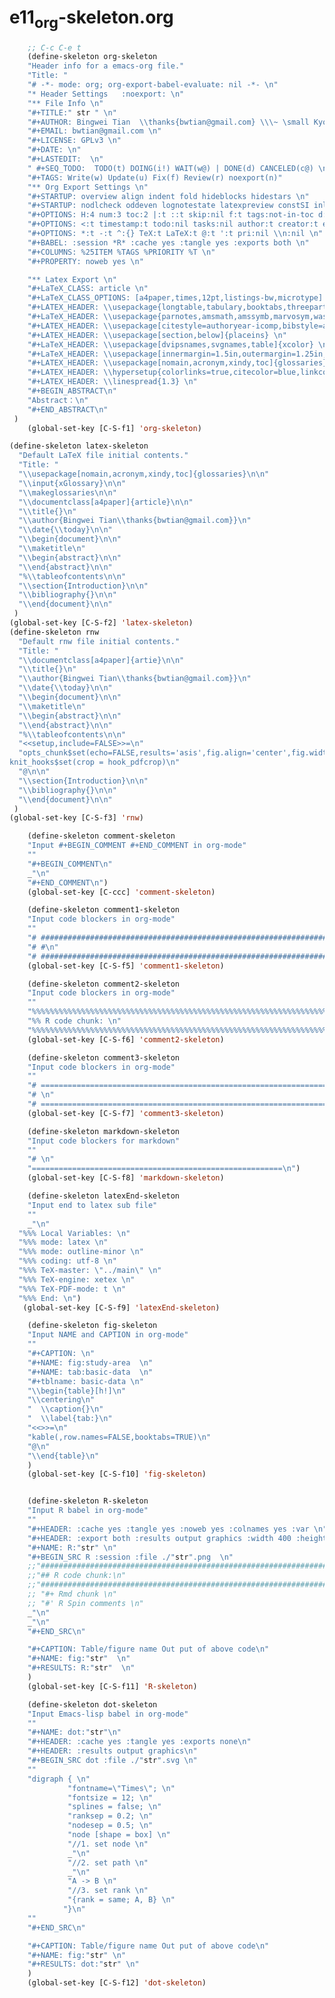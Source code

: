 #+STARTUP: showall
* e11_org-skeleton.org
  :PROPERTIES:
  :ARCHIVE_TIME: 2014-06-16 Mon 10:18
  :ARCHIVE_FILE: ~/Dropbox/config/emacs/00_setEmacs/00_initEmacs/orgEmacs/e11_org-skeleton.org
  :ARCHIVE_OLPATH: e02_core.org/Org-mode-core
  :ARCHIVE_CATEGORY: e11_org-skeleton
  :END:
#+BEGIN_SRC emacs-lisp
        ;; C-c C-e t
        (define-skeleton org-skeleton
        "Header info for a emacs-org file."
        "Title: "
        "# -*- mode: org; org-export-babel-evaluate: nil -*- \n"
        "* Header Settings   :noexport: \n"
        "** File Info \n"
        "#+TITLE:" str " \n"
        "#+AUTHOR: Bingwei Tian  \\thanks{bwtian@gmail.com} \\\~ \small Kyoto University, Kyoto, Japan \n"
        "#+EMAIL: bwtian@gmail.com \n"
        "#+LICENSE: GPLv3 \n"
        "#+DATE: \n"
        "#+LASTEDIT:  \n"
        " #+SEQ_TODO:  TODO(t) DOING(i!) WAIT(w@) | DONE(d) CANCELED(c@) \n"
        "#+TAGS: Write(w) Update(u) Fix(f) Review(r) noexport(n)"
        "** Org Export Settings \n"  
        "#+STARTUP: overview align indent fold hideblocks hidestars \n"
        "#+STARTUP: nodlcheck oddeven lognotestate latexpreview constSI inlineimages \n"
        "#+OPTIONS: H:4 num:3 toc:2 |:t ::t skip:nil f:t tags:not-in-toc d:(HIDE) \n" 
        "#+OPTIONS: <:t timestamp:t todo:nil tasks:nil author:t creator:t email:t \n"
        "#+OPTIONS: *:t -:t ^:{} TeX:t LaTeX:t @:t ':t pri:nil \\n:nil \n"
        "#+BABEL: :session *R* :cache yes :tangle yes :exports both \n"
        "#+COLUMNS: %25ITEM %TAGS %PRIORITY %T \n"
        "#+PROPERTY: noweb yes \n"
        
        "** Latex Export \n"
        "#+LaTeX_CLASS: article \n"
        "#+LaTeX_CLASS_OPTIONS: [a4paper,times,12pt,listings-bw,microtype] \n"
        "#+LATEX_HEADER: \\usepackage{longtable,tabulary,booktabs,threeparttable,tabularx,graphicx,float,wrapfig,url,underscore} \n"
        "#+LaTeX_HEADER: \\usepackage{parnotes,amsmath,amssymb,marvosym,wasysym} \n"
        "#+LATEX_HEADER: \\usepackage[citestyle=authoryear-icomp,bibstyle=authoryear,hyperref=true,maxcitenames=3,url=true,backend=biber,natbib=true]{biblatex} \n"
        "#+LATEX_HEADER: \\usepackage[section,below]{placeins} \n"
        "#+LaTeX_HEADER: \\usepackage[dvipsnames,svgnames,table]{xcolor} \n"
        "#+LaTeX_HEADER: \\usepackage[innermargin=1.5in,outermargin=1.25in,vmargin=1.25in]{geometry} \n"
        "#+LATEX_HEADER: \\usepackage[nomain,acronym,xindy,toc]{glossaries}\n"
        "#+LATEX_HEADER: \\hypersetup{colorlinks=true,citecolor=blue,linkcolor=blue,citebordercolor={0 1 0},linktocpage,pdfstartview=FitH,anchorcolor=blue,filecolor=blue,menucolor=blue,urlcolor=blue} \n"
        "#+LATEX_HEADER: \\linespread{1.3} \n"
        "#+BEGIN_ABSTRACT\n"
        "Abstract：\n"
        "#+END_ABSTRACT\n"
     )
        (global-set-key [C-S-f1] 'org-skeleton)

    (define-skeleton latex-skeleton
      "Default LaTeX file initial contents."
      "Title: "
      "\\usepackage[nomain,acronym,xindy,toc]{glossaries}\n\n"
      "\\input{xGlossary}\n\n"
      "\\makeglossaries\n\n"
      "\\documentclass[a4paper]{article}\n\n"
      "\\title{}\n"
      "\\author{Bingwei Tian\\thanks{bwtian@gmail.com}}\n"
      "\\date{\\today}\n\n"
      "\\begin{document}\n\n"
      "\\maketitle\n"
      "\\begin{abstract}\n\n"
      "\\end{abstract}\n\n"
      "%\\tableofcontents\n\n"
      "\\section{Introduction}\n\n"
      "\\bibliography{}\n\n"
      "\\end{document}\n\n"
     )
    (global-set-key [C-S-f2] 'latex-skeleton)
    (define-skeleton rnw
      "Default rnw file initial contents."
      "Title: "
      "\\documentclass[a4paper]{artie}\n\n"
      "\\title{}\n"
      "\\author{Bingwei Tian\\thanks{bwtian@gmail.com}}\n"
      "\\date{\\today}\n\n"
      "\\begin{document}\n\n"
      "\\maketitle\n"
      "\\begin{abstract}\n\n"
      "\\end{abstract}\n\n"
      "%\\tableofcontents\n\n"
      "<<setup,include=FALSE>>=\n"
      "opts_chunk$set(echo=FALSE,results='asis',fig.align='center',fig.width=8,out.width='.8\\\\paperwidth',fig.pos='!ht',warning=FALSE)
    knit_hooks$set(crop = hook_pdfcrop)\n"
      "@\n\n"
      "\\section{Introduction}\n\n"
      "\\bibliography{}\n\n"
      "\\end{document}\n\n"
     )
    (global-set-key [C-S-f3] 'rnw)

        (define-skeleton comment-skeleton
        "Input #+BEGIN_COMMENT #+END_COMMENT in org-mode"
        ""
        "#+BEGIN_COMMENT\n"
        _"\n"
        "#+END_COMMENT\n")
        (global-set-key [C-ccc] 'comment-skeleton)

        (define-skeleton comment1-skeleton
        "Input code blockers in org-mode"
        ""
        "# #####################################################################\n"
        "# #\n"
        "# #####################################################################\n")
        (global-set-key [C-S-f5] 'comment1-skeleton)

        (define-skeleton comment2-skeleton
        "Input code blockers in org-mode"
        ""
        "%%%%%%%%%%%%%%%%%%%%%%%%%%%%%%%%%%%%%%%%%%%%%%%%%%%%%%%%%%%%%%%%%%%%%%%\n"
        "%% R code chunk: \n"
        "%%%%%%%%%%%%%%%%%%%%%%%%%%%%%%%%%%%%%%%%%%%%%%%%%%%%%%%%%%%%%%%%%%%%%%%\n")
        (global-set-key [C-S-f6] 'comment2-skeleton)

        (define-skeleton comment3-skeleton
        "Input code blockers in org-mode"
        ""
        "# =====================================================================\n"
        "# \n"
        "# =====================================================================\n")
        (global-set-key [C-S-f7] 'comment3-skeleton)

        (define-skeleton markdown-skeleton
        "Input code blockers for markdown"
        ""
        "# \n"
        "========================================================\n")
        (global-set-key [C-S-f8] 'markdown-skeleton)

        (define-skeleton latexEnd-skeleton
        "Input end to latex sub file"
        ""
        _"\n"
      "%%% Local Variables: \n"
      "%%% mode: latex \n"
      "%%% mode: outline-minor \n"
      "%%% coding: utf-8 \n"
      "%%% TeX-master: \"../main\" \n"
      "%%% TeX-engine: xetex \n"
      "%%% TeX-PDF-mode: t \n"
      "%%% End: \n")
       (global-set-key [C-S-f9] 'latexEnd-skeleton)

        (define-skeleton fig-skeleton
        "Input NAME and CAPTION in org-mode"
        ""
        "#+CAPTION: \n"
        "#+NAME: fig:study-area  \n"
        "#+NAME: tab:basic-data  \n"
        "#+tblname: basic-data \n"
        "\\begin{table}[h!]\n"
        "\\centering\n"
        "  \\caption{}\n"
        "  \\label{tab:}\n"
        "<<>>=\n"
        "kable(,row.names=FALSE,booktabs=TRUE)\n"
        "@\n"
        "\\end{table}\n"
        )
        (global-set-key [C-S-f10] 'fig-skeleton)


        (define-skeleton R-skeleton
        "Input R babel in org-mode"
        ""
        "#+HEADER: :cache yes :tangle yes :noweb yes :colnames yes :var \n"
        "#+HEADER: :export both :results output graphics :width 400 :height 300\n"
        "#+NAME: R:"str" \n"
        "#+BEGIN_SRC R :session :file ./"str".png  \n"
        ;;"###############################################################################\n"
        ;;"## R code chunk:\n"
        ;;"###############################################################################\n"
        ;; "#+ Rmd chunk \n"
        ;; "#' R Spin comments \n"
        _"\n"
        _"\n"
        "#+END_SRC\n"

        "#+CAPTION: Table/figure name Out put of above code\n"
        "#+NAME: fig:"str"  \n"
        "#+RESULTS: R:"str"  \n"
        )
        (global-set-key [C-S-f11] 'R-skeleton)

        (define-skeleton dot-skeleton
        "Input Emacs-lisp babel in org-mode"
        ""
        "#+NAME: dot:"str"\n"
        "#+HEADER: :cache yes :tangle yes :exports none\n"
        "#+HEADER: :results output graphics\n"
        "#+BEGIN_SRC dot :file ./"str".svg \n"
        ""
        "digraph { \n"
                 "fontname=\"Times\"; \n"
                 "fontsize = 12; \n"
                 "splines = false; \n"
                 "ranksep = 0.2; \n"
                 "nodesep = 0.5; \n"
                 "node [shape = box] \n"
                 "//1. set node \n"
                 _"\n"
                 "//2. set path \n"
                 _"\n"
                 "A -> B \n" 
                 "//3. set rank \n"
                 "{rank = same; A, B} \n"
                "}\n"
        "" 
        "#+END_SRC\n"

        "#+CAPTION: Table/figure name Out put of above code\n"
        "#+NAME: fig:"str" \n"
        "#+RESULTS: dot:"str" \n"
        )
        (global-set-key [C-S-f12] 'dot-skeleton)
#+END_SRC
